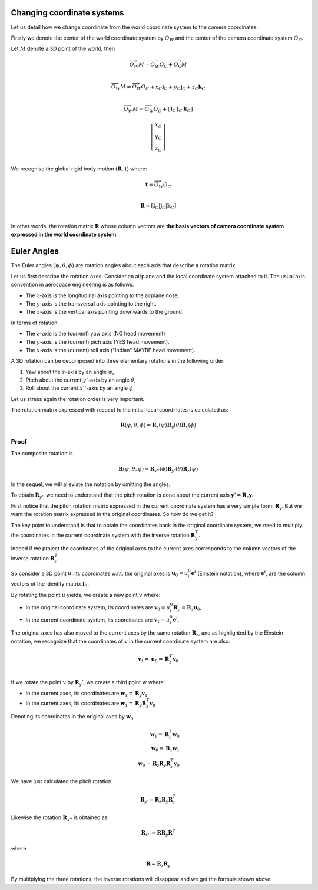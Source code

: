 Changing coordinate systems
===========================

Let us detail how we change coordinate from the world coordinate system to the
camera coordinates.

Firstly we denote the center of the world coordinate system by :math:`O_W` and
the center of the camera coordinate system :math:`O_C`.

Let :math:`M` denote a 3D point of the world, then


.. math::

   \overrightarrow{O_W M} = \overrightarrow{O_W O_C} + \overrightarrow{O_\textrm{C}M} \\

   \overrightarrow{O_W M} = \overrightarrow{O_W O_C} + x_C \mathbf{i}_C + y_C \mathbf{j}_C + z_C \mathbf{k}_C\\

   \overrightarrow{O_W M} = \overrightarrow{O_W O_C} +
     \left[ \begin{array}{c|c|c}
     \mathbf{i}_C & \mathbf{j}_C & \mathbf{k}_C
     \end{array} \right]

     \left[ \begin{array}{c} x_C \\ y_C \\ z_C \end{array} \right] \\

We recognise the global rigid body motion :math:`(\mathbf{R}, \mathbf{t})`
where:

.. math::
   \mathbf{t} = \overrightarrow{O_W O_C} \\

   \mathbf{R} = \left[ \mathbf{i}_C | \mathbf{j}_C | \mathbf{k}_C \right] \\

In other words, the rotation matrix :math:`\mathbf{R}` whose column vectors are
**the basis vectors of camera coordinate system expressed in the world coordinate
system**.


Euler Angles
============

The Euler angles :math:`(\psi, \theta, \phi)` are rotation angles about each
axis that describe a rotation matrix.

Let us first describe the rotation axes. Consider an airplane and the local
coordinate system attached to it. The usual axis convention in aerospace
engineering is as follows:

- The :math:`z`-axis is the longitudinal axis pointing to the airplane
  nose.
- The :math:`y`-axis is the transversal axis pointing to the right.
- The :math:`x`-axis is the vertical axis pointing downwards to the
  ground.

In terms of rotation,

- The :math:`z`-axis is the (current) yaw axis (NO head movement)
- The :math:`y`-axis is the (current) pich axis (YES head movement).
- The :math:`x`-axis is the (current) roll axis ("Indian" MAYBE head movement).

A 3D rotation can be decomposed into three elementary rotations in the following
order:

1. Yaw about the :math:`z`-axis by an angle :math:`\psi`,
2. Pitch about the current :math:`y'`-axis by an angle :math:`\theta`,
3. Roll about the current :math:`x''`-axis by an angle :math:`\phi`

Let us stress again the rotation order is very important.

The rotation matrix expressed with respect to the initial local coordinates is
calculated as:

.. math::

   \mathbf{R} (\psi, \theta, \phi) = \mathbf{R}_z (\psi)
                                     \mathbf{R}_y (\theta)
                                     \mathbf{R}_x (\phi)

Proof
-----

The composite rotation is

.. math::

   \mathbf{\mathbf{R}} (\psi, \theta, \phi) = \mathbf{R}_{x''} (\phi)
                                              \mathbf{R}_{y'} (\theta)
                                              \mathbf{R}_{z} (\psi)

In the sequel, we will alleviate the notation by omitting the angles.

To obtain :math:`\mathbf{R}_{y'}`, we need to understand that the pitch rotation
is done about the current axis :math:`\mathbf{y}' = \mathbf{R}_z \mathbf{y}`.

First notice that the pitch rotation matrix expressed in the current coordinate
system has a very simple form: :math:`\mathbf{R}_y`. But we want the rotation
matrix expressed in the original coordinates. So how do we get it?

The key point to understand is that to obtain the coordinates back in the
original coordinate system, we need to multiply the coordinates in the current
coordinate system with the inverse rotation :math:`\mathbf{R}_y^T`.

Indeed if we project the coordinates of the original axes to the current axes
corresponds to the column vectors of the inverse rotation
:math:`\mathbf{R}_z^T`.

So consider a 3D point :math:`u`. Its coordinates w.r.t. the original axes is
:math:`\mathbf{u}_0 = u_{i}^0 \mathbf{e}^i` (Einstein notation), where
:math:`\mathbf{e}^i`, are the column vectors of the identity matrix
:math:`\mathbf{I}_3`.

By rotating the point :math:`u` yields, we create a new point :math:`v` where:

- In the original coordinate system, its coordinates are
  :math:`\mathbf{v}_0 = u_i^0 \mathbf{R}_z^i = \mathbf{R}_z \mathbf{u}_0`,
- In the current coordinate system, its coordinates are :math:`\mathbf{v}_1 = u_i^0 \mathbf{e}^i`.

The original axes has also moved to the current axes by the same rotation
:math:`\mathbf{R}_z`, and as highlighted by the Einstein notation, we recognize
that the coordinates of :math:`v` in the current coordinate system are also:

.. math::

   \mathbf{v}_1 = \mathbf{u}_0 = \mathbf{R}_z^T \mathbf{v}_0 \\

If we rotate the point :math:`v` by :math:`\mathbf{R}_y'`, we create a third
point :math:`w` where:

- In the current axes, its coordinates are :math:`\mathbf{w}_1 = \mathbf{R}_y \mathbf{v}_1`
- In the current axes, its coordinates are :math:`\mathbf{w}_1 = \mathbf{R}_y \mathbf{R}_z^T \mathbf{v}_0`

Denoting its coordinates in the original axes by :math:`\mathbf{w}_0`

  .. math::
    \mathbf{w}_1 = \mathbf{R}_z^T \mathbf{w}_0 \\
    \mathbf{w}_0 = \mathbf{R}_z \mathbf{w}_1 \\
    \mathbf{w}_0 = \mathbf{R}_z \mathbf{R}_y \mathbf{R}_z^T \mathbf{v}_0

We have just calculated the pitch rotation:

.. math::

   \mathbf{R}_{y'} = \mathbf{R}_{z}
                     \mathbf{R}_{y}
                     \mathbf{R}_{z}^T

Likewise the rotation :math:`\mathbf{R}_{x''}` is obtained as:

.. math::

   \mathbf{R}_{x''} = \mathbf{R} \mathbf{R}_{y} \mathbf{R}^T

where

.. math::

   \mathbf{R} = \mathbf{R}_z \mathbf{R}_{y}

By multiplying the three rotations, the inverse rotations will disappear and we get
the formula shown above.
